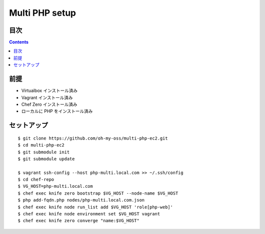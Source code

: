 =====================
Multi PHP setup
=====================

目次
====

.. contents::

前提
======

- Virtualbox インストール済み
- Vagrant インストール済み
- Chef Zero インストール済み
- ローカルに PHP をインストール済み

セットアップ
==============

::

    $ git clone https://github.com/oh-my-oss/multi-php-ec2.git
    $ cd multi-php-ec2
    $ git submodule init
    $ git submodule update

    $ vagrant ssh-config --host php-multi.local.com >> ~/.ssh/config
    $ cd chef-repo
    $ VG_HOST=php-multi.local.com
    $ chef exec knife zero bootstrap $VG_HOST --node-name $VG_HOST
    $ php add-fqdn.php nodes/php-multi.local.com.json
    $ chef exec knife node run_list add $VG_HOST 'role[php-web]'
    $ chef exec knife node environment set $VG_HOST vagrant
    $ chef exec knife zero converge "name:$VG_HOST"
